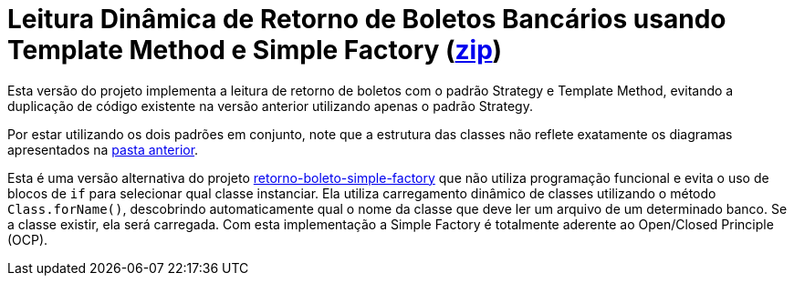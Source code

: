 :source-highlighter: highlightjs

= Leitura Dinâmica de Retorno de Boletos Bancários usando Template Method e Simple Factory (link:https://kinolien.github.io/gitzip/?download=/manoelcampos/padroes-projetos/tree/master/criacionais/simple-factory/retorno-boleto-simple-factory-dynamic[zip])

Esta versão do projeto implementa a leitura de retorno de boletos com o padrão
Strategy e Template Method, evitando a duplicação de código existente na versão anterior utilizando apenas
o padrão Strategy.

Por estar utilizando os dois padrões em conjunto, note que
a estrutura das classes não reflete exatamente os diagramas apresentados
na link:../[pasta anterior].

Esta é uma versão alternativa do projeto link:retorno-boleto-simple-factory[retorno-boleto-simple-factory]
que não utiliza programação funcional e evita o uso de blocos de `if` para selecionar qual classe instanciar.
Ela utiliza carregamento dinâmico de classes utilizando o método `Class.forName()`,
descobrindo automaticamente qual o nome da classe que deve ler um arquivo de um
determinado banco. Se a classe existir, ela será carregada.
Com esta implementação a Simple Factory é totalmente aderente ao
Open/Closed Principle (OCP).
